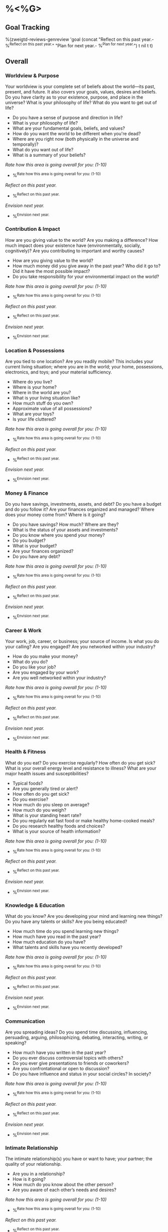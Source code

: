 * %<%G>
** Goal Tracking
%(zweigtd-reviews-genreview 'goal
  (concat
    "Reflect on this past year.\n- %^{Reflect on this past year.}\n"
    "Plan for next year.\n- %^{Plan for next year.}\n")
t nil t t)
** Overall
*** Worldview & Purpose
Your worldview is your complete set of beliefs about the world—its past, present, and future. It also covers your goals, values, desires and beliefs. Do you have clarity as to your existence, purpose, and place in the universe? What is your philosophy of life? What do you want to get out of life?
- Do you have a sense of purpose and direction in life?
- What is your philosophy of life?
- What are your fundamental goals, beliefs, and values?
- How do you want the world to be different when you're dead?
- Where are you right now (both physically in the universe and temporally)?
- What do you want out of life?
- What is a summary of your beliefs?

/Rate how this area is going overall for you: (1-10)/
- %^{Rate how this area is going overall for you: (1-10)}
/Reflect on this past year./
- %^{Reflect on this past year.}
/Envision next year./
- %^{Envision next year.}
*** Contribution & Impact
How are you giving value to the world? Are you making a difference? How much impact does your existence have (environmentally, socially, cognitively)? Are you contributing to important and worthy causes?
- How are you giving value to the world?
- How much money did you give away in the past year? Who did it go to? Did it have the most possible impact?
- Do you take responsibility for your environmental impact on the world?

/Rate how this area is going overall for you: (1-10)/
- %^{Rate how this area is going overall for you: (1-10)}
/Reflect on this past year./
- %^{Reflect on this past year.}
/Envision next year./
- %^{Envision next year.}
*** Location & Possessions
Are you tied to one location? Are you readily mobile? This includes your current living situation; where you are in the world; your home, possessions, electronics, and toys; and your material sufficiency.
- Where do you live?
- Where is your home?
- Where in the world are you?
- What is your living situation like?
- How much stuff do you own?
- Approximate value of all possessions?
- What are your toys?
- Is your life cluttered?

/Rate how this area is going overall for you: (1-10)/
- %^{Rate how this area is going overall for you: (1-10)}
/Reflect on this past year./
- %^{Reflect on this past year.}
/Envision next year./
- %^{Envision next year.}
*** Money & Finance
Do you have savings, investments, assets, and debt? Do you have a budget and do you follow it? Are your finances organized and managed? Where does your money come from? Where is it going?
- Do you have savings? How much? Where are they?
- What is the status of your assets and investments?
- Do you know where you spend your money?
- Do you budget?
- What is your budget?
- Are your finances organized?
- Do you have any debt?

/Rate how this area is going overall for you: (1-10)/
- %^{Rate how this area is going overall for you: (1-10)}
/Reflect on this past year./
- %^{Reflect on this past year.}
/Envision next year./
- %^{Envision next year.}
*** Career & Work
Your work, job, career, or business; your source of income. Is what you do your calling? Are you engaged? Are you networked within your industry?
- How do you make your money?
- What do you do?
- Do you like your job?
- Are you engaged by your work?
- Are you well networked within your industry?

/Rate how this area is going overall for you: (1-10)/
- %^{Rate how this area is going overall for you: (1-10)}
/Reflect on this past year./
- %^{Reflect on this past year.}
/Envision next year./
- %^{Envision next year.}
*** Health & Fitness
What do you eat? Do you exercise regularly? How often do you get sick? What is your overall energy level and resistance to illness? What are your major health issues and susceptibilities?
- Typical foods?
- Are you generally tired or alert?
- How often do you get sick?
- Do you exercise?
- How much do you sleep on average?
- How much do you weigh?
- What is your standing heart rate?
- Do you regularly eat fast food or make healthy home-cooked meals?
- Do you research healthy foods and choices?
- What is your source of health information?

/Rate how this area is going overall for you: (1-10)/
- %^{Rate how this area is going overall for you: (1-10)}
/Reflect on this past year./
- %^{Reflect on this past year.}
/Envision next year./
- %^{Envision next year.}
*** Knowledge & Education
What do you know? Are you developing your mind and learning new things? Do you have any talents or skills? Are you being educated?
- How much time do you spend learning new things?
- How much have you read in the past year?
- How much education do you have?
- What talents and skills have you recently developed?

/Rate how this area is going overall for you: (1-10)/
- %^{Rate how this area is going overall for you: (1-10)}
/Reflect on this past year./
- %^{Reflect on this past year.}
/Envision next year./
- %^{Envision next year.}
*** Communication
Are you spreading ideas? Do you spend time discussing, influencing, persuading, arguing, philosophizing, debating, interacting, writing, or speaking?
- How much have you written in the past year?
- Do you ever discuss controversial topics with others?
- Do you ever give presentations to friends or coworkers?
- Are you confrontational or open to discussion?
- Do you have influence and status in your social circles? In society?

/Rate how this area is going overall for you: (1-10)/
- %^{Rate how this area is going overall for you: (1-10)}
/Reflect on this past year./
- %^{Reflect on this past year.}
/Envision next year./
- %^{Envision next year.}
*** Intimate Relationship
The intimate relationship(s) you have or want to have; your partner; the quality of your relationship.
- Are you in a relationship?
- How is it going?
- How much do you know about the other person?
- Are you aware of each other’s needs and desires?

/Rate how this area is going overall for you: (1-10)/
- %^{Rate how this area is going overall for you: (1-10)}
/Reflect on this past year./
- %^{Reflect on this past year.}
/Envision next year./
- %^{Envision next year.}
*** Social Life & Family
This covers your home life and relationships with family members; your friends and social experiences; networking; and club and organization memberships.
- How is your home life?
- What is your relationship like with your family?
- How many core friends do you have?
- How many acquaintances?
- What clubs or organizations are you a member of?
- Are you a good friend?

/Rate how this area is going overall for you: (1-10)/
- %^{Rate how this area is going overall for you: (1-10)}
/Reflect on this past year./
- %^{Reflect on this past year.}
/Envision next year./
- %^{Envision next year.}
*** Emotions
Your general feeling about life. Are you optimistic or pessimistic, positive or negative? Are you aware of your emotions as they happen?
- How do you feel about your life?
- Are you generally optimistic or pessimistic?
- Are you generally positive or negative?
- Are you easily aware of your current emotional state?
- Are you quick to notice how your emotions are influencing your thoughts, actions, and decisions?
- Do you do any sort of regular mindfulness practice?

/Rate how this area is going overall for you: (1-10)/
- %^{Rate how this area is going overall for you: (1-10)}
/Reflect on this past year./
- %^{Reflect on this past year.}
/Envision next year./
- %^{Envision next year.}
*** Character & Integrity
Your intelligence, integrity, honesty, courage, compassion, honor, self-discipline, and so on.
- Compassion
- Integrity
- Empathy
- Honor
- Self-discipline
- Self-awareness
- Communication skills
- Responsibility
- Focus
- Authenticity
- Confidence
- Persistence
- Effectiveness

/Rate how this area is going overall for you: (1-10)/
- %^{Rate how this area is going overall for you: (1-10)}
/Reflect on this past year./
- %^{Reflect on this past year.}
/Envision next year./
- %^{Envision next year.}
*** Productivity & Organization
Your memorized solutions, daily routine, and schedule. How good is your productivity? Do you act effectively? Are you organized? Can you get yourself motivated? How much do you procrastinate?
- What productivity systems do you use, if any?
- How well are they working?
- Is your life organized?
- What sorts of daily routines do you have?
- Is there too much complexity in your life? Do you need to simplify?

/Rate how this area is going overall for you: (1-10)/
- %^{Rate how this area is going overall for you: (1-10)}
/Reflect on this past year./
- %^{Reflect on this past year.}
/Envision next year./
- %^{Envision next year.}
*** Fun & Adventure
Are you experiencing what you want to experience? Are you enjoying life? Are you doing things for fun? Do you have any hobbies or regular recreation? Do you have any creative pursuits?
- Are you experiencing what you want to experience in life?
- What fun things have you done lately?
- What creative things have you done lately?
- What are your hobbies?
- What do you do for recreation?

/Rate how this area is going overall for you: (1-10)/
- %^{Rate how this area is going overall for you: (1-10)}
/Reflect on this past year./
- %^{Reflect on this past year.}
/Envision next year./
- %^{Envision next year.}
